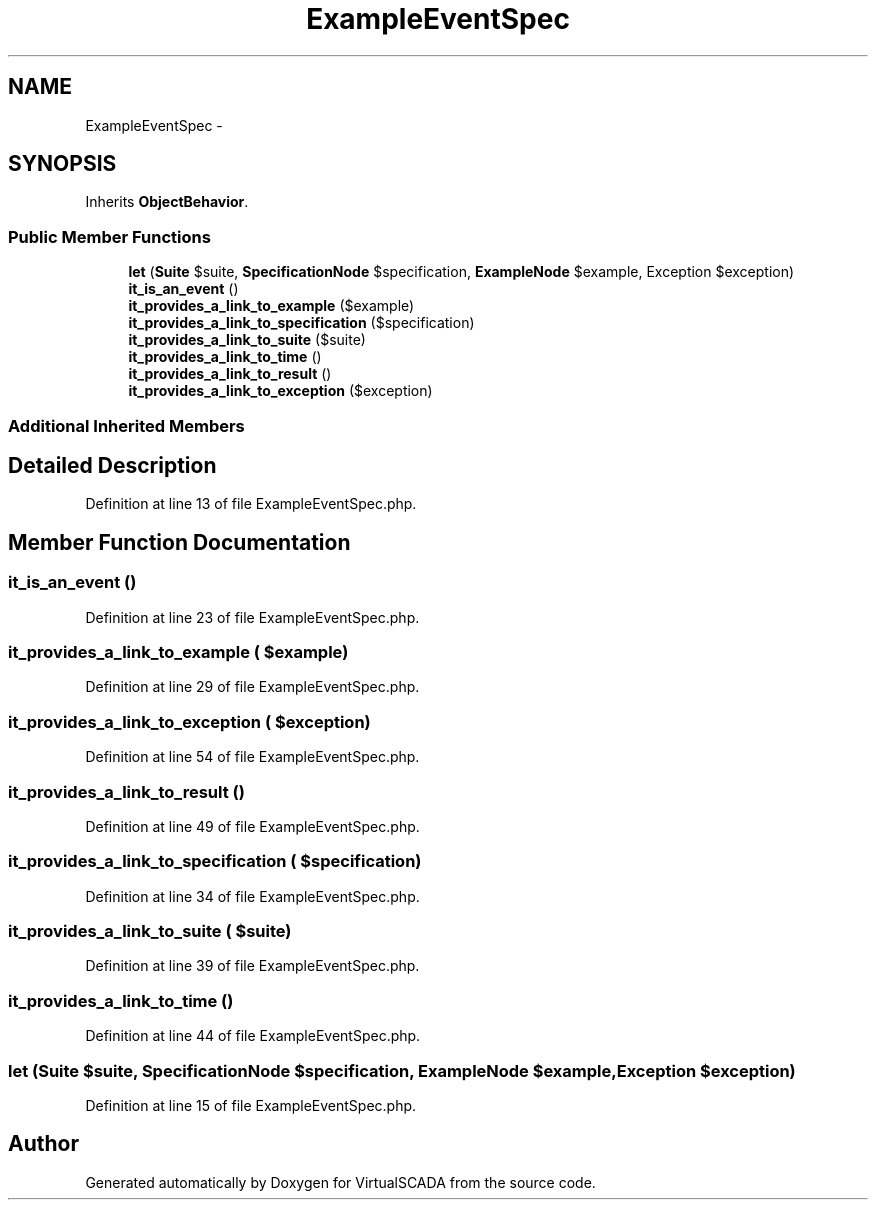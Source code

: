 .TH "ExampleEventSpec" 3 "Tue Apr 14 2015" "Version 1.0" "VirtualSCADA" \" -*- nroff -*-
.ad l
.nh
.SH NAME
ExampleEventSpec \- 
.SH SYNOPSIS
.br
.PP
.PP
Inherits \fBObjectBehavior\fP\&.
.SS "Public Member Functions"

.in +1c
.ti -1c
.RI "\fBlet\fP (\fBSuite\fP $suite, \fBSpecificationNode\fP $specification, \fBExampleNode\fP $example, Exception $exception)"
.br
.ti -1c
.RI "\fBit_is_an_event\fP ()"
.br
.ti -1c
.RI "\fBit_provides_a_link_to_example\fP ($example)"
.br
.ti -1c
.RI "\fBit_provides_a_link_to_specification\fP ($specification)"
.br
.ti -1c
.RI "\fBit_provides_a_link_to_suite\fP ($suite)"
.br
.ti -1c
.RI "\fBit_provides_a_link_to_time\fP ()"
.br
.ti -1c
.RI "\fBit_provides_a_link_to_result\fP ()"
.br
.ti -1c
.RI "\fBit_provides_a_link_to_exception\fP ($exception)"
.br
.in -1c
.SS "Additional Inherited Members"
.SH "Detailed Description"
.PP 
Definition at line 13 of file ExampleEventSpec\&.php\&.
.SH "Member Function Documentation"
.PP 
.SS "it_is_an_event ()"

.PP
Definition at line 23 of file ExampleEventSpec\&.php\&.
.SS "it_provides_a_link_to_example ( $example)"

.PP
Definition at line 29 of file ExampleEventSpec\&.php\&.
.SS "it_provides_a_link_to_exception ( $exception)"

.PP
Definition at line 54 of file ExampleEventSpec\&.php\&.
.SS "it_provides_a_link_to_result ()"

.PP
Definition at line 49 of file ExampleEventSpec\&.php\&.
.SS "it_provides_a_link_to_specification ( $specification)"

.PP
Definition at line 34 of file ExampleEventSpec\&.php\&.
.SS "it_provides_a_link_to_suite ( $suite)"

.PP
Definition at line 39 of file ExampleEventSpec\&.php\&.
.SS "it_provides_a_link_to_time ()"

.PP
Definition at line 44 of file ExampleEventSpec\&.php\&.
.SS "let (\fBSuite\fP $suite, \fBSpecificationNode\fP $specification, \fBExampleNode\fP $example, Exception $exception)"

.PP
Definition at line 15 of file ExampleEventSpec\&.php\&.

.SH "Author"
.PP 
Generated automatically by Doxygen for VirtualSCADA from the source code\&.
